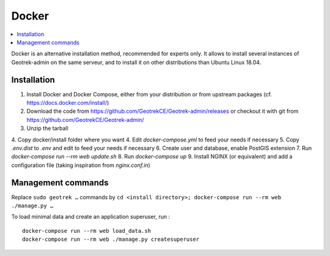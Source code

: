.. _docker-section:

======
Docker
======

.. contents::
   :local:
   :depth: 2

Docker is an alternative installation method, recommended for experts only.
It allows to install several instances of Geotrek-admin on the same serveur,
and to install it on other distributions than Ubuntu Linux 18.04.


Installation
------------

1. Install Docker and Docker Compose, either from your distribution or from upstream packages
   (cf. https://docs.docker.com/install/)
2. Download the code from https://github.com/GeotrekCE/Geotrek-admin/releases
   or checkout it with git from https://github.com/GeotrekCE/Geotrek-admin/
3. Unzip the tarball
4. Copy docker/install folder where you want
4. Edit `docker-compose.yml` to feed your needs if necessary
5. Copy `.env.dist` to `.env` and edit to feed your needs if necessary
6. Create user and database, enable PostGIS extension
7. Run `docker-compose run --rm web update.sh`
8. Run `docker-compose up`
9. Install NGINX (or equivalent) and add a configuration file (taking inspiration from `nginx.conf.in`)

Management commands
-------------------

Replace ``sudo geotrek …`` commands by ``cd <install directory>; docker-compose run --rm web ./manage.py …``

To load minimal data and create an application superuser, run :

::

   docker-compose run --rm web load_data.sh
   docker-compose run --rm web ./manage.py createsuperuser
